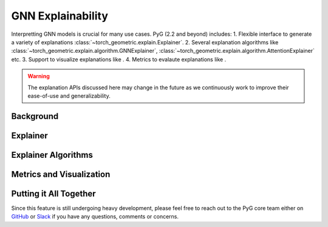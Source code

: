 GNN Explainability
===================================

Interpretting GNN models is crucial for many use cases. PyG (2.2 and beyond) includes:
1. Flexible interface to generate a variety of explanations :class:`~torch_geometric.explain.Explainer`.
2. Several explanation algorithms like :class:`~torch_geometric.explain.algorithm.GNNExplainer`, :class:`~torch_geometric.explain.algorithm.AttentionExplainer` etc.
3. Support to visualize explanations like .
4. Metrics to evalaute explanations like .

.. warning::

    The explanation APIs discussed here may change in the future as we continuously work to improve their ease-of-use and generalizability.

Background
----------


Explainer
-------------


Explainer Algorithms
-----------------------

Metrics and Visualization
--------------------------

Putting it All Together
-----------------------

Since this feature is still undergoing heavy development, please feel free to reach out to the PyG core team either on `GitHub <https://github.com/pyg-team/pytorch_geometric/discussions>`_ or `Slack <https://data.pyg.org/slack.html>`_ if you have any questions, comments or concerns.
